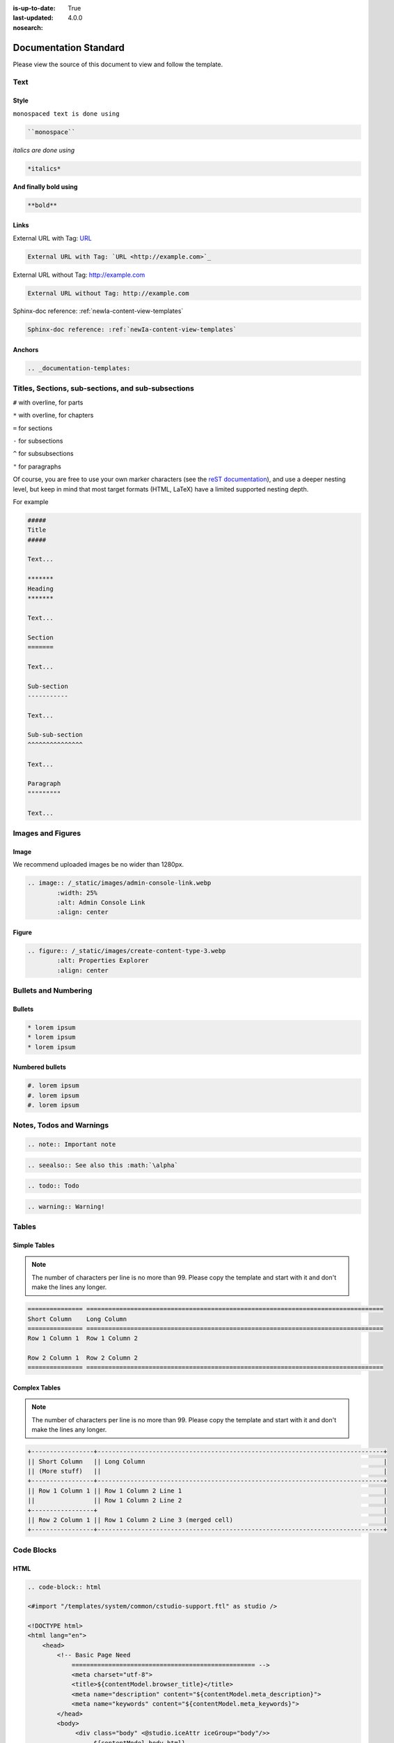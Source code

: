:is-up-to-date: True
:last-updated: 4.0.0
:nosearch:

.. index:: Documentation Standard

.. TODO Fix this to match our latest style

.. _newIa-documentation-standard:

######################
Documentation Standard
######################

Please view the source of this document to view and follow the template.

****
Text
****

Style
=====

``monospaced text is done using``  

.. code-block:: rst

    ``monospace``


*italics are done using*

.. code-block:: rst

    *italics*

**And finally bold using**

.. code-block:: rst

    **bold**

Links
=====

External URL with Tag: `URL <http://example.com>`_

.. code-block:: rst

	External URL with Tag: `URL <http://example.com>`_

External URL without Tag: http://example.com

.. code-block:: rst

	External URL without Tag: http://example.com

Sphinx-doc reference: :ref:`newIa-content-view-templates`

.. code-block:: rst

	Sphinx-doc reference: :ref:`newIa-content-view-templates`


Anchors
=======

.. code-block:: rst

   .. _documentation-templates:

***************************************************
Titles, Sections, sub-sections, and sub-subsections
***************************************************

``#`` with overline, for parts

``*`` with overline, for chapters

``=`` for sections

``-`` for subsections

``^`` for subsubsections

``"`` for paragraphs

Of course, you are free to use your own marker characters (see the `reST documentation <https://www.sphinx-doc.org/en/master/usage/restructuredtext/basics.html#sections>`_), and use a deeper nesting level, but keep in mind that most target formats (HTML, LaTeX) have a limited supported nesting depth.

For example

.. code-block:: rst

	#####
	Title
	#####
	
	Text...
	
	*******
	Heading
	*******
	
	Text...
	
	Section
	=======
	
	Text...
	
	Sub-section
	-----------
	
	Text...

	Sub-sub-section
	^^^^^^^^^^^^^^^

	Text...

	Paragraph
	"""""""""

	Text...

******************
Images and Figures
******************

Image
=====

We recommend uploaded images be no wider than 1280px.

.. code-block:: rst

	.. image:: /_static/images/admin-console-link.webp
	        :width: 25%
	        :alt: Admin Console Link
	        :align: center

Figure
======

.. code-block:: rst

	.. figure:: /_static/images/create-content-type-3.webp
	        :alt: Properties Explorer
	        :align: center

*********************
Bullets and Numbering
*********************

Bullets
=======

.. code-block:: rst

	* lorem ipsum
	* lorem ipsum
	* lorem ipsum

Numbered bullets
================

.. code-block:: rst

	#. lorem ipsum
	#. lorem ipsum
	#. lorem ipsum

*************************
Notes, Todos and Warnings
*************************

.. code-block:: rst

	.. note:: Important note

.. code-block:: rst

	.. seealso:: See also this :math:`\alpha`

.. code-block:: rst

	.. todo:: Todo

.. code-block:: rst

	.. warning:: Warning!

******
Tables
******

Simple Tables
=============

.. note:: The number of characters per line is no more than 99. Please copy the template and start with it and don't make the lines any longer.

.. code-block:: rst

	=============== =================================================================================
	Short Column    Long Column
	=============== =================================================================================
	Row 1 Column 1  Row 1 Column 2

	Row 2 Column 1  Row 2 Column 2
	=============== =================================================================================

Complex Tables
==============

.. note:: The number of characters per line is no more than 99. Please copy the template and start with it and don't make the lines any longer.

.. code-block:: rst

	+-----------------+------------------------------------------------------------------------------+
	|| Short Column   || Long Column                                                                 |
        || (More stuff)   ||                                                                             |
	+-----------------+------------------------------------------------------------------------------+
	|| Row 1 Column 1 || Row 1 Column 2 Line 1                                                       |
	||                || Row 1 Column 2 Line 2                                                       |
	+-----------------+                                                                              |
	|| Row 2 Column 1 || Row 1 Column 2 Line 3 (merged cell)                                         |
	+-----------------+------------------------------------------------------------------------------+

***********
Code Blocks
***********

HTML
====

.. code-block:: rst

	.. code-block:: html

        <#import "/templates/system/common/cstudio-support.ftl" as studio />

        <!DOCTYPE html>
        <html lang="en">
            <head>
                <!-- Basic Page Need
        	    ================================================== -->
        	    <meta charset="utf-8">
        	    <title>${contentModel.browser_title}</title>
        	    <meta name="description" content="${contentModel.meta_description}">
        	    <meta name="keywords" content="${contentModel.meta_keywords}">
        	</head>
        	<body>
        	     <div class="body" <@studio.iceAttr iceGroup="body"/>>
        	          ${contentModel.body_html}
        	     </div>

        	     <#if (contentModel.analytics_script)??>${contentModel.analytics_script}</#if>
        	</body>
        </html>

Groovy
======

.. code-block:: rst

	.. code-block:: groovy

		import org.craftercms.engine.service.context.SiteContext
		
		import utils.DateUtils
		
		def now = DateUtils.formatDateAsIso(new Date())
		def start = 0
		def rows = 1000
		def sort = "date_dt asc"
		def query = searchService.createQuery()
		
		query.setQuery(queryStr)
		
		def events = []
		if (searchResults.response) {
			searchResults.response.documents.each {
				events.add(event)
			}
		}
		
		contentModel.events = events

************************
Include Another Document
************************

.. code-block:: rst

	.. include:: ../includes/unicode-checkmark.rst

